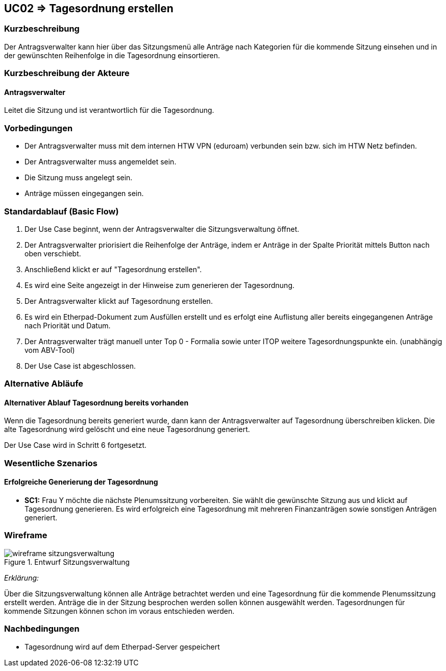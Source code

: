 //Nutzen Sie dieses Template als Grundlage für die Spezifikation *einzelner* Use-Cases. Diese lassen sich dann per Include in das Use-Case Model Dokument einbinden (siehe Beispiel dort).

:data-uri:

== UC02 => Tagesordnung erstellen

=== Kurzbeschreibung
//<Kurze Beschreibung des Use Case>
Der Antragsverwalter kann hier über das Sitzungsmenü alle Anträge nach Kategorien für die kommende Sitzung einsehen und in der gewünschten Reihenfolge in die Tagesordnung einsortieren. 

=== Kurzbeschreibung der Akteure

==== Antragsverwalter
Leitet die Sitzung und ist verantwortlich für die Tagesordnung.

=== Vorbedingungen
//Vorbedingungen müssen erfüllt, damit der Use Case beginnen kann, z.B. Benutzer ist angemeldet, Warenkorb ist nicht leer...

- Der Antragsverwalter muss mit dem internen HTW VPN (eduroam) verbunden sein bzw. sich im HTW Netz befinden.

- Der Antragsverwalter muss angemeldet sein.

- Die Sitzung muss angelegt sein.

- Anträge müssen eingegangen sein. 

=== Standardablauf (Basic Flow)
//Der Standardablauf definiert die Schritte für den Erfolgsfall ("Happy Path")

. Der Use Case beginnt, wenn der Antragsverwalter die Sitzungsverwaltung öffnet.
. Der Antragsverwalter priorisiert die Reihenfolge der Anträge, indem er Anträge in der Spalte Priorität mittels Button nach oben verschiebt.
. Anschließend klickt er auf "Tagesordnung erstellen".
. Es wird eine Seite angezeigt in der Hinweise zum generieren der Tagesordnung.
. Der Antragsverwalter klickt auf Tagesordnung erstellen.
. Es wird ein Etherpad-Dokument zum Ausfüllen erstellt und es erfolgt eine Auflistung aller bereits eingegangenen Anträge nach Priorität und Datum.
//siehe Wireframe - Tagesordnung 
. Der Antragsverwalter trägt manuell unter Top 0 - Formalia sowie unter ITOP weitere Tagesordnungspunkte ein. (unabhängig vom ABV-Tool)
. Der Use Case ist abgeschlossen.

//nochmal genauer zum Abschluss des UC was schreiben

=== Alternative Abläufe
//Nutzen Sie alternative Abläufe für Fehlerfälle, Ausnahmen und Erweiterungen zum Standardablauf

==== Alternativer Ablauf Tagesordnung bereits vorhanden
Wenn die Tagesordnung bereits generiert wurde, dann kann der Antragsverwalter auf Tagesordnung überschreiben klicken. Die alte Tagesordnung wird gelöscht und eine neue Tagesordnung generiert.

Der Use Case wird in Schritt 6 fortgesetzt.

//=== Unterabläufe (Subflows)
//Nutzen Sie Unterabläufe, um wiederkehrende Schritte auszulagern


=== Wesentliche Szenarios
//Szenarios sind konkrete Instanzen eines Use Case, d.h. mit einem konkreten Akteur und einem konkreten Durchlauf der o.g. Flows. Szenarios können als Vorstufe für die Entwicklung von Flows und/oder zu deren Validierung verwendet werden.

==== Erfolgreiche Generierung der Tagesordnung
- *SC1:* Frau Y möchte die nächste Plenumssitzung vorbereiten. Sie wählt die gewünschte Sitzung aus und klickt auf Tagesordnung generieren. Es wird erfolgreich eine Tagesordnung mit mehreren Finanzanträgen sowie sonstigen Anträgen generiert.

=== Wireframe

image::wireframe-sitzungsverwaltung.png[title="Entwurf Sitzungsverwaltung"]

_Erklärung:_

Über die Sitzungsverwaltung können alle Anträge betrachtet werden und eine Tagesordnung für die kommende Plenumssitzung erstellt werden. Anträge die in der Sitzung besprochen werden sollen können ausgewählt werden. Tagesordnungen für kommende Sitzungen können schon im voraus entschieden werden.




=== Nachbedingungen
//Nachbedingungen beschreiben das Ergebnis des Use Case, z.B. einen bestimmten Systemzustand.

- Tagesordnung wird auf dem Etherpad-Server gespeichert


////
=== Besondere Anforderungen
//Besondere Anforderungen können sich auf nicht-funktionale Anforderungen wie z.B. einzuhaltende Standards, Qualitätsanforderungen oder Anforderungen an die Benutzeroberfläche beziehen.

==== <Besondere Anforderung 1>

////
